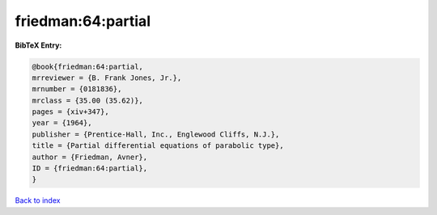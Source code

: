 friedman:64:partial
===================

.. :cite:t:`friedman:64:partial`

.. bibliography:: ../../All.bib

**BibTeX Entry:**

.. code-block:: bibtex

   @book{friedman:64:partial,
   mrreviewer = {B. Frank Jones, Jr.},
   mrnumber = {0181836},
   mrclass = {35.00 (35.62)},
   pages = {xiv+347},
   year = {1964},
   publisher = {Prentice-Hall, Inc., Englewood Cliffs, N.J.},
   title = {Partial differential equations of parabolic type},
   author = {Friedman, Avner},
   ID = {friedman:64:partial},
   }

`Back to index <../index>`_
